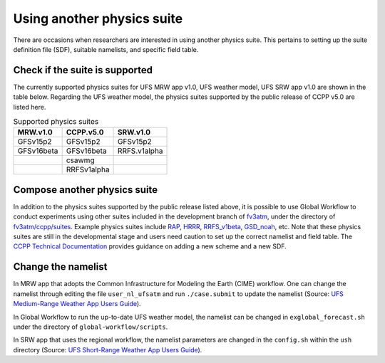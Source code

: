 .. Suites documentation master file, created by
   sphinx-quickstart on Mon Jul  6 13:31:15 2020.
   You can adapt this file completely to your liking, but it should at least
   contain the root `toctree` directive.


.. _Using another physics suite:
Using another physics suite
=====================================

There are occasions when researchers are interested in using another physics suite. This pertains to setting up the suite definition file (SDF), suitable namelists, and specific field table.

..............................
Check if the suite is supported
..............................

The currently supported physics suites for UFS MRW app v1.0, UFS weather model, UFS SRW app v1.0 are shown in the table below. Regarding the UFS weather model, the physics suites supported by the public release of CCPP v5.0 are listed here.

.. table::  Supported physics suites

   +---------------------+----------------+---------------+
   | **MRW.v1.0**        | **CCPP.v5.0**  | **SRW.v1.0**  |
   +=====================+================+===============+
   | GFSv15p2            | GFSv15p2       | GFSv15p2      |
   +---------------------+----------------+---------------+
   | GFSv16beta          | GFSv16beta     | RRFS.v1alpha  |
   +---------------------+----------------+---------------+
   |                     | csawmg         |               |
   +---------------------+----------------+---------------+
   |                     | RRFSv1alpha    |               |
   +---------------------+----------------+---------------+

..............................
Compose another physics suite 
..............................
In addition to the physics suites supported by the public release listed above, it is possible to use Global Workflow to conduct experiments using other suites included in the development branch of `fv3atm <https://github.com/NOAA-EMC/fv3atm>`_, under the directory of `fv3atm/ccpp/suites <https://github.com/NOAA-EMC/fv3atm/tree/develop/ccpp/suites>`_. Example physics suites include `RAP <https://github.com/NOAA-EMC/fv3atm/blob/develop/ccpp/suites/suite_FV3_RAP.xml>`_, `HRRR <https://github.com/NOAA-EMC/fv3atm/blob/develop/ccpp/suites/suite_FV3_HRRR.xml>`_, `RRFS_v1beta <https://github.com/NOAA-EMC/fv3atm/blob/develop/ccpp/suites/suite_FV3_RRFS_v1beta.xml>`_, `GSD_noah <https://github.com/NOAA-EMC/fv3atm/blob/develop/ccpp/suites/suite_FV3_GSD_noah.xml>`_, etc. Note that these physics suites are still in the developmental stage and users need caution to set up the correct namelist and field table. The `CCPP Technical Documentation <https://ccpp-techdoc.readthedocs.io/en/v5.0.0/AddingNewSchemes.html>`_ provides guidance on adding a new scheme and a new SDF.


..............................
Change the namelist
..............................

In MRW app that adopts the Common Infrastructure for Modeling the Earth (CIME) workflow. One can change the namelist through editing the file ``user_nl_ufsatm`` and run ``./case.submit`` to update the namelist (Source: `UFS Medium-Range Weather App Users Guide <https://ufs-mrweather-app.readthedocs.io/en/ufs-v1.0.0/faq.html#how-do-i-change-a-namelist-option-for-chgres-cube-or-the-model>`_).

In Global Workflow to run the up-to-date UFS weather model, the namelist can be changed in ``exglobal_forecast.sh`` under the directory of ``global-workflow/scripts``. 

In SRW app that uses the regional workflow, the namelist parameters are changed in the ``config.sh`` within the ``ush`` directory (Source: `UFS Short-Range Weather App Users Guide <https://ufs-srweather-app.readthedocs.io/en/latest/ConfigWorkflow.html#forecast-parametersl>`_).





